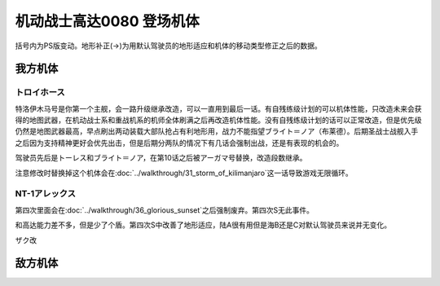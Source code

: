 .. meta::
   :description: 括号内为PS版变动。地形补正(→)为用默认驾驶员的地形适应和机体的移动类型修正之后的数据。 特洛伊木马号是你第一个主舰，会一路升级继承改造，可以一直用到最后一话。有自残练级计划的可以机体性能，只改造未来会获得的地图武器，在机动战士系和重战机系的机师全体刷满之后再改造机体性能。没有自残练级计划的话可以正常改造，但是优先级

.. _srw4_units_ms_gundam_0080:

机动战士高达0080 登场机体
==================================================

括号内为PS版变动。地形补正(→)为用默认驾驶员的地形适应和机体的移动类型修正之后的数据。

-----------------
我方机体
-----------------

^^^^^^^^^^^^^^^^^^^^^^^^^^^^^^^^
トロイホース
^^^^^^^^^^^^^^^^^^^^^^^^^^^^^^^^
.. grid:: 

    .. grid-item-card::
        :columns: 2   

        .. image:: ../units/images/portrait/srw4_units_portrait_D3.png

        | HP 4000
        | EN 200
        | 装甲 310
        | 运动性 20
        | 限界 150

    .. grid-item-card::
        :columns: auto

        | 编码 D3
        | 类型 空
        | 移动力 6
        | 大小 LL
        | 空B
        | 陆🚫→D
        | 海🚫→D
        | 宇A
    .. grid-item-card:: 120ミリ機関砲Ⓟ
        :columns: auto

        | 攻击 350
        | 射程 1
        | 命中 +20
        | 暴击 +0
        | 空A陆A海A宇A
        | 弹数 20
    .. grid-item-card:: サブメガ粒子砲Ⓑ
        :columns: auto

        | 攻击 800
        | 射程 1~6
        | 命中 -15
        | 暴击 +0
        | 空A陆A海🚫宇A
        | 弹数 30
    .. grid-item-card:: 15連装ミサイルランチャー
        :columns: auto

        | 攻击 1050
        | 射程 1~6
        | 命中 -30
        | 暴击 -10
        | 空A陆A海A宇A
        | 弹数 10
    .. grid-item-card:: メインメガ粒子砲Ⓑ
        :columns: auto

        | 攻击 1150
        | 射程 2~8
        | 命中 -20
        | 暴击 +0
        | 空A陆A海🚫宇A
        | 弹数 20

特洛伊木马号是你第一个主舰，会一路升级继承改造，可以一直用到最后一话。有自残练级计划的可以机体性能，只改造未来会获得的地图武器，在机动战士系和重战机系的机师全体刷满之后再改造机体性能。没有自残练级计划的话可以正常改造，但是优先级仍然是地图武器最高，早点刷出两动装载大部队抢占有利地形用，战力不能指望ブライト＝ノア（布莱德）。后期圣战士战舰入手之后因为支持精神更好会优先出击，但是后期分两队的情况下有几话会强制出战，还是有表现的机会的。

驾驶员先后是トーレス和ブライト＝ノア，在第10话之后被アーガマ号替换，改造段数继承。

注意修改时替换掉这个机体会在\ :doc:`../walkthrough/31_storm_of_kilimanjaro`\ 这一话导致游戏无限循环。

^^^^^^^^^^^^^^^^^^^^^^^^^^^^^^^^
NT-1アレックス
^^^^^^^^^^^^^^^^^^^^^^^^^^^^^^^^
.. grid:: 

    .. grid-item-card::
        :columns: 2   

        .. image:: ../units/images/portrait/srw4_units_portrait_0B.png

        | HP 1800
        | EN 150
        | 装甲 220
        | 运动性 35
        | 限界 170

    .. grid-item-card::
        :columns: auto

        | 编码 0B
        | 类型 陆
        | 移动力 7
        | 大小 M
        | 空🚫→D
        | 陆B(A)
        | 海C(B)→C
        | 宇A→B
    .. grid-item-card:: バルカンⓅ
        :columns: auto

        | 攻击 330
        | 射程 1
        | 命中 +35
        | 暴击 -10
        | 空A陆A海A宇A
        | 弹数 5
    .. grid-item-card:: ガトリングガンⓅ
        :columns: auto

        | 攻击 510
        | 射程 1
        | 命中 +28
        | 暴击 +10
        | 空A陆A海A宇A
        | 弹数 5
    .. grid-item-card:: ビームサーベルⓅ🤛
        :columns: auto

        | 攻击 920
        | 射程 1
        | 命中 +20
        | 暴击 +20
        | 空🚫陆A海A→C宇A→B
    .. grid-item-card:: ビームライフルⒷ	
        :columns: auto

        | 攻击 1020
        | 射程 1~6
        | 命中 +0
        | 暴击 +10
        | 空A陆A海🚫宇A
        | 弹数 8
        
第四次里面会在\ :doc:`../walkthrough/36_glorious_sunset`\ 之后强制废弃。第四次S无此事件。

和高达能力差不多，但是少了个盾。第四次S中改善了地形适应，陆A很有用但是海B还是C对默认驾驶员来说并无变化。

ザク改

-----------------
敌方机体
-----------------
